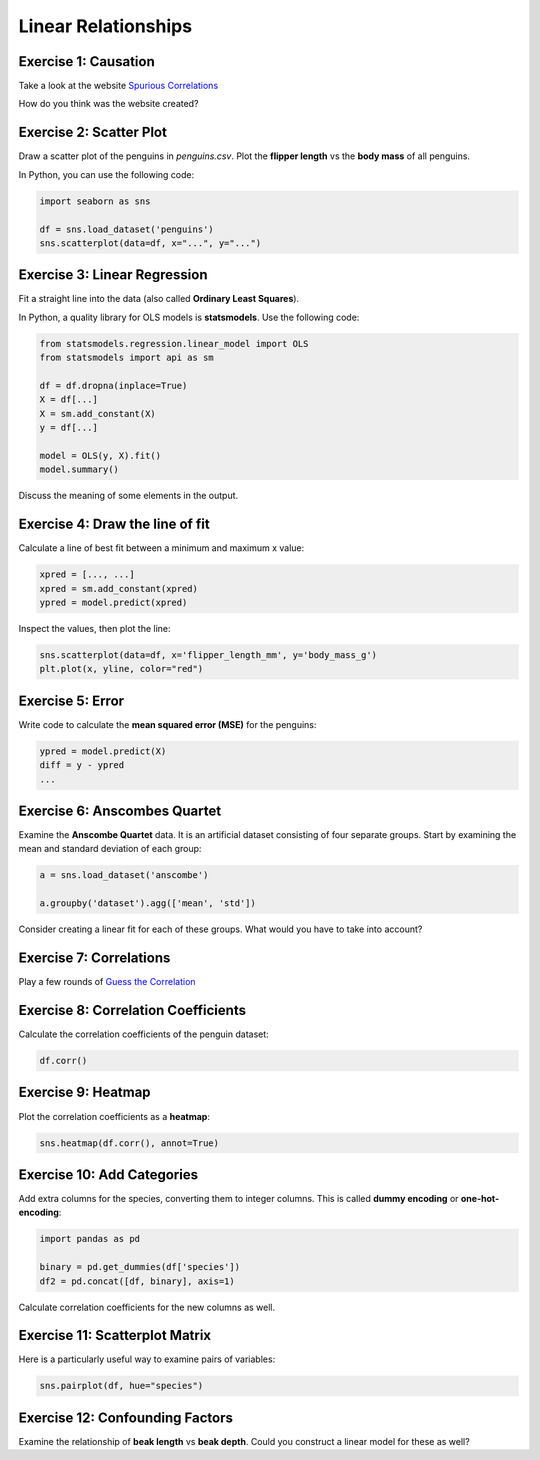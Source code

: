 Linear Relationships
====================

Exercise 1: Causation
---------------------

Take a look at the website `Spurious Correlations <https://tylervigen.com/spurious-correlations>`__

How do you think was the website created?


Exercise 2: Scatter Plot
------------------------

Draw a scatter plot of the penguins in `penguins.csv`.
Plot the **flipper length** vs the **body mass** of all penguins.

In Python, you can use the following code:

.. code:: python3

    import seaborn as sns

    df = sns.load_dataset('penguins')
    sns.scatterplot(data=df, x="...", y="...")


Exercise 3: Linear Regression
-----------------------------

Fit a straight line into the data (also called **Ordinary Least Squares**).

In Python, a quality library for OLS models is **statsmodels**.
Use the following code:

.. code:: python3

    from statsmodels.regression.linear_model import OLS
    from statsmodels import api as sm

    df = df.dropna(inplace=True)    
    X = df[...]
    X = sm.add_constant(X)
    y = df[...]

    model = OLS(y, X).fit()
    model.summary()

Discuss the meaning of some elements in the output.


Exercise 4: Draw the line of fit
--------------------------------

Calculate a line of best fit between a minimum and maximum x value:

.. code:: python3

    xpred = [..., ...]
    xpred = sm.add_constant(xpred)
    ypred = model.predict(xpred)

Inspect the values, then plot the line:

.. code:: python3

    sns.scatterplot(data=df, x='flipper_length_mm', y='body_mass_g')
    plt.plot(x, yline, color="red")


Exercise 5: Error
-----------------

Write code to calculate the **mean squared error (MSE)** for the penguins:

.. code:: python3

    ypred = model.predict(X)
    diff = y - ypred
    ...


Exercise 6: Anscombes Quartet
-----------------------------

Examine the **Anscombe Quartet** data.
It is an artificial dataset consisting of four separate groups.
Start by examining the mean and standard deviation of each group:

.. code:: python3

    a = sns.load_dataset('anscombe')

    a.groupby('dataset').agg(['mean', 'std'])


Consider creating a linear fit for each of these groups.
What would you have to take into account?


Exercise 7: Correlations
------------------------

Play a few rounds of `Guess the Correlation <https://www.guessthecorrelation.com/>`__


Exercise 8: Correlation Coefficients
------------------------------------

Calculate the correlation coefficients of the penguin dataset:

.. code:: python3

    df.corr()


Exercise 9: Heatmap
--------------------

Plot the correlation coefficients as a **heatmap**:

.. code:: python3

    sns.heatmap(df.corr(), annot=True)


Exercise 10: Add Categories
---------------------------

Add extra columns for the species, converting them to integer columns.
This is called **dummy encoding** or **one-hot-encoding**:

.. code:: python3

    import pandas as pd

    binary = pd.get_dummies(df['species'])
    df2 = pd.concat([df, binary], axis=1)

Calculate correlation coefficients for the new columns as well.


Exercise 11: Scatterplot Matrix
-------------------------------

Here is a particularly useful way to examine pairs of variables:

.. code:: python3

    sns.pairplot(df, hue="species")


Exercise 12: Confounding Factors
--------------------------------

Examine the relationship of **beak length** vs **beak depth**.
Could you construct a linear model for these as well?
